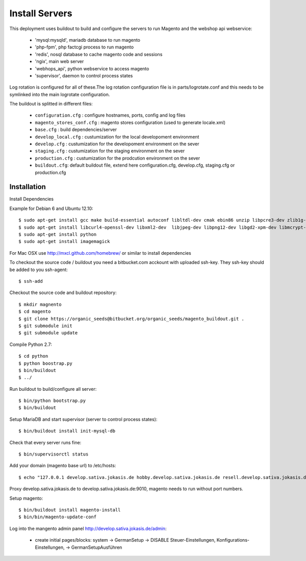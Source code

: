 Install Servers
===============

This deployment uses buildout to build and configure the servers to run Magento and the
webshop api webservice:

   - 'mysql:mysqld', mariadb database to run magento
   - 'php-fpm', php factcgi process to run magento
   - 'redis', nosql database to cache magento code and sessions
   - 'ngix', main web server
   - 'webhops_api', python webservice to access magento
   - 'supervisor', daemon to control process states

Log rotation is configured for all of these.The log rotation configuration file is in
parts/logrotate.conf and this needs to be symlinked into the main logrotate configuration.

The buildout is splitted in different files:

   - ``configuration.cfg`` : configure hostnames, ports, config and log files
   - ``magento_stores_conf.cfg`` : magento stores configuration (used to generate locale.xml)
   - ``base.cfg`` : build dependencies/server

   - ``develop_local.cfg`` : custumization for the local developoment environment
   - ``develop.cfg`` : custumization for the developoment environment on the sever
   - ``staging.cfg`` : custumization for the staging environment on the sever
   - ``production.cfg`` : custumization for the prodcution environment on the sever

   - ``buildout.cfg``: default buildout file, extend here configuration.cfg, develop.cfg, staging.cfg or production.cfg

Installation
-------------

Install Dependencies

Example for Debian 6 and Ubuntu 12.10::

    $ sudo apt-get install gcc make build-essential autoconf libltdl-dev cmak ebin86 unzip libpcre3-dev zlib1g-dev libssl-dev libghc6-bzlib-dev
    $ sudo apt-get install libcurl4-openssl-dev libxml2-dev  libjpeg-dev libpng12-dev libgd2-xpm-dev libmcrypt-dev libfreetype6-dev gettext libaio-dev
    $ sudo apt-get install python
    $ sudo apt-get install imagemagick

For Mac OSX use http://mxcl.github.com/homebrew/ or similar to install dependencies

To checkout the source code / buildout you need a bitbucket.com acckount with uploaded ssh-key.
They ssh-key should be added to you ssh-agent::

        $ ssh-add

Checkout the source code and buildout repository::

    $ mkdir magnento
    $ cd magento
    $ git clone https://organic_seeds@bitbucket.org/organic_seeds/magento_buildout.git .
    $ git submodule init
    $ git submodule update

Compile Python 2.7::

    $ cd python
    $ python boostrap.py
    $ bin/buildout
    $ ../

Run buildout to build/configure all server::

    $ bin/python bootstrap.py
    $ bin/buildout

Setup MariaDB and start supervisor (server to control process states)::

    $ bin/buildout install init-mysql-db

Check that every server runs fine::

    $ bin/supervisorctl status

Add your domain (magento base url) to /etc/hosts::

    $ echo "127.0.0.1 develop.sativa.jokasis.de hobby.develop.sativa.jokasis.de resell.develop.sativa.jokasis.de profi.develop.sativa.jokasis" | sudo tee -a  /etc/hosts"

Proxy develop.sativa.jokasis.de to develop.sativa.jokasis.de:9010, magento needs to run without port numbers.

Setup magento::

    $ bin/buildout install magento-install
    $ bin/bin/magento-update-conf

Log into the mangento admin panel http://develop.sativa.jokasis.de/admin:

   * create initial pages/blocks: system -> GermanSetup -> DISABLE Steuer-Einstellungen, Konfigurations-Einstellungen, -> GermanSetupAusführen




